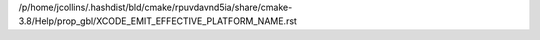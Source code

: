 /p/home/jcollins/.hashdist/bld/cmake/rpuvdavnd5ia/share/cmake-3.8/Help/prop_gbl/XCODE_EMIT_EFFECTIVE_PLATFORM_NAME.rst